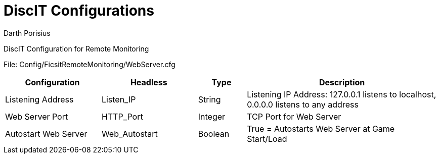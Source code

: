 = DiscIT Configurations
Darth Porisius
:url-repo: https://github.com/porisius/FicsitRemoteMonitoring

DiscIT Configuration for Remote Monitoring

File: Config/FicsitRemoteMonitoring/WebServer.cfg

[cols="2,2,1,4"]
|===
|Configuration |Headless |Type |Description

|Listening Address
|Listen_IP
|String
|Listening IP Address: 127.0.0.1 listens to localhost, 0.0.0.0 listens to any address

|Web Server Port
|HTTP_Port
|Integer
|TCP Port for Web Server

|Autostart Web Server
|Web_Autostart
|Boolean
|True = Autostarts Web Server at Game Start/Load

|===